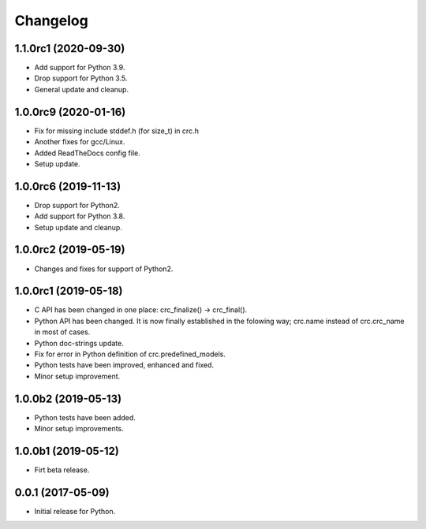 Changelog
=========

1.1.0rc1 (2020-09-30)
---------------------
- Add support for Python 3.9.
- Drop support for Python 3.5.
- General update and cleanup.

1.0.0rc9 (2020-01-16)
---------------------
- Fix for missing include stddef.h (for size_t) in crc.h
- Another fixes for gcc/Linux.
- Added ReadTheDocs config file.
- Setup update.

1.0.0rc6 (2019-11-13)
---------------------
- Drop support for Python2.
- Add support for Python 3.8.
- Setup update and cleanup.

1.0.0rc2 (2019-05-19)
---------------------
- Changes and fixes for support of Python2.

1.0.0rc1 (2019-05-18)
---------------------
- C API has been changed in one place: crc_finalize() -> crc_final().
- Python API has been changed. It is now finally established in the
  folowing way; crc.name instead of crc.crc_name in most of cases.
- Python doc-strings update.
- Fix for error in Python definition of crc.predefined_models.
- Python tests have been improved, enhanced and fixed.
- Minor setup improvement.

1.0.0b2 (2019-05-13)
--------------------
- Python tests have been added.
- Minor setup improvements.

1.0.0b1 (2019-05-12)
--------------------
- Firt beta release.

0.0.1 (2017-05-09)
------------------
- Initial release for Python.
